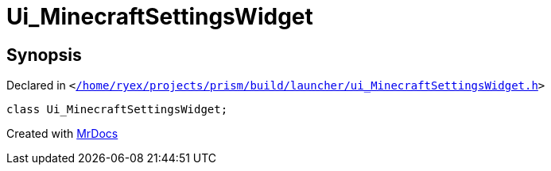 [#Ui_MinecraftSettingsWidget]
= Ui&lowbar;MinecraftSettingsWidget
:relfileprefix: 
:mrdocs:


== Synopsis

Declared in `&lt;https://github.com/PrismLauncher/PrismLauncher/blob/develop/launcher//home/ryex/projects/prism/build/launcher/ui_MinecraftSettingsWidget.h#L33[&sol;home&sol;ryex&sol;projects&sol;prism&sol;build&sol;launcher&sol;ui&lowbar;MinecraftSettingsWidget&period;h]&gt;`

[source,cpp,subs="verbatim,replacements,macros,-callouts"]
----
class Ui&lowbar;MinecraftSettingsWidget;
----






[.small]#Created with https://www.mrdocs.com[MrDocs]#
